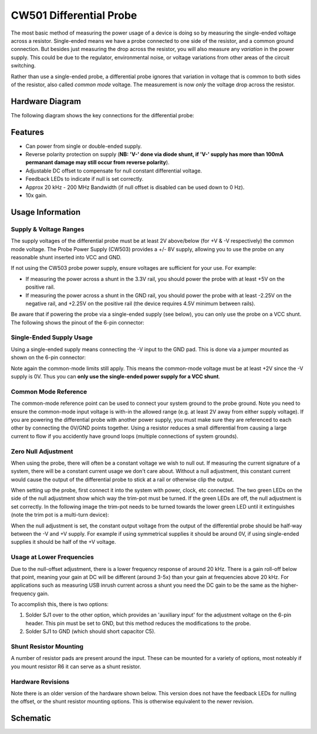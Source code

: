 .. _naecw501_hwdiffprobe:

CW501 Differential Probe
========================

The most basic method of measuring the power usage of a device is doing so by measuring the single-ended voltage across a resistor. 
Single-ended means we have a probe connected to one side of the resistor, and a common ground connection. But besides just measuring
the drop across the resistor, you will also measure any *variation* in the power supply. This could be due to the regulator, environmental
noise, or voltage variations from other areas of the circuit switching.
 
Rather than use a single-ended probe, a differential probe ignores that variation in voltage that is common to both sides of the resistor,
also called *common mode* voltage. The measurement is now *only* the voltage drop across the resistor.

Hardware Diagram
--------------------

The following diagram shows the key connections for the differential probe:

.. image:: /images/diffprobe/diffprobe-top-out.jpg

Features
--------------------

* Can power from single or double-ended supply.

* Reverse polarity protection on supply (**NB: 'V-' done via diode shunt, if 'V-' supply has more than 100mA permanant damage may still
  occur from reverse polarity**).

* Adjustable DC offset to compensate for null constant differential voltage.

* Feedback LEDs to indicate if null is set correctly.

* Approx 20 kHz - 200 MHz Bandwidth (if null offset is disabled can be used down to 0 Hz).

* 10x gain.


Usage Information
--------------------------

Supply & Voltage Ranges
^^^^^^^^^^^^^^^^^^^^^^^^^
The supply voltages of the differential probe must be at least 2V above/below (for +V & -V respectively) the common mode voltage. The Probe Power Supply
(CW503) provides a +/- 8V supply, allowing you to use the probe on any reasonable shunt inserted into VCC and GND. 

If not using the CW503 probe power supply, ensure voltages are sufficient for your use. For example:

* If measuring the power across a shunt in the 3.3V rail, you should power the probe with at least +5V on the positive rail. 
* If measuring the power across a shunt in the GND rail, you should power the probe with at least -2.25V on the negative rail,
  and +2.25V on the positive rail (the device requires 4.5V minimum between rails).

Be aware that if powering the probe via a single-ended supply (see below), you can only use the probe on a VCC shunt. The following shows the
pinout of the 6-pin connector:

.. image:: /images/diffprobe/pinout.jpg


Single-Ended Supply Usage
^^^^^^^^^^^^^^^^^^^^^^^^^

Using a single-ended supply means connecting the -V input to the GND pad. This is done via a jumper mounted as shown on the 6-pin connector:

.. image:: /images/diffprobe/gndshunt.jpg

Note again the common-mode limits still apply. This means the common-mode voltage must be at least +2V since the -V supply is 0V. Thus you can
**only use the single-ended power supply for a VCC shunt**. 

Common Mode Reference
^^^^^^^^^^^^^^^^^^^^^

The common-mode reference point can be used to connect your system ground to the probe ground.
Note you need to ensure the common-mode input voltage is with-in the allowed range (e.g. at least 2V away from either supply voltage).
If you are powering the differential probe with another power supply, you must make sure they are referenced to each other by connecting the
0V/GND points together. Using a resistor reduces a small differential from causing a large current to flow if you accidently have ground loops
(multiple connections of system grounds).

Zero Null Adjustment
^^^^^^^^^^^^^^^^^^^^

When using the probe, there will often be a constant voltage we wish to null out. If measuring the current signature of a system, there will be a constant
current usage we don't care about. Without a null adjustment, this constant current would cause the output of the differential probe to stick at a rail or otherwise
clip the output.

When setting up the probe, first connect it into the system with power, clock, etc connected. The two green LEDs on the side of the null adjustment show
which way the trim-pot must be turned. If the green LEDs are off, the null adjustment is set correctly. In the following image the trim-pot needs to be
turned towards the lower green LED until it extinguishes (note the trim pot is a multi-turn device):

.. image:: /images/diffprobe/diffprobe-example.jpg

When the null adjustment is set, the constant output voltage from the output of the differential probe should be half-way between the -V and +V supply.
For example if using symmetrical supplies it should be around 0V, if using single-ended supplies it should be half of the +V voltage.

Usage at Lower Frequencies
^^^^^^^^^^^^^^^^^^^^^^^^^^

Due to the null-offset adjustment, there is a lower frequency response of around 20 kHz. There is a gain roll-off below that point, meaning your gain
at DC will be different (around 3-5x) than your gain at frequencies above 20 kHz. For applications such as measuring USB inrush current across a shunt
you need the DC gain to be the same as the higher-frequency gain.

To accomplish this, there is two options:

1. Solder SJ1 over to the other option, which provides an 'auxiliary input' for the adjustment voltage on the 6-pin header. This pin must be set to GND,
   but this method reduces the modifications to the probe.

2. Solder SJ1 to GND (which should short capacitor C5).

Shunt Resistor Mounting
^^^^^^^^^^^^^^^^^^^^^^^

A number of resistor pads are present around the input. These can be mounted for a variety of options, most noteably if you mount resistor R6 it can
serve as a shunt resistor.

.. image:: /images/diffprobe/diffinputs.png


Hardware Revisions
^^^^^^^^^^^^^^^^^^

Note there is an older version of the hardware shown below. This version does not have the feedback LEDs for nulling the offset, or the shunt
resistor mounting options. This is otherwise equivalent to the newer revision.

Schematic
---------

.. image:: /images/diffprobe/schematic.png

